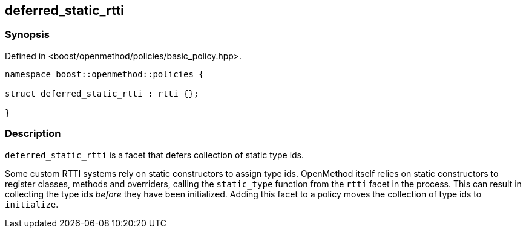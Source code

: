 
## deferred_static_rtti

### Synopsis

Defined in <boost/openmethod/policies/basic_policy.hpp>.

```c++
namespace boost::openmethod::policies {

struct deferred_static_rtti : rtti {};

}
```

### Description

`deferred_static_rtti` is a facet that defers collection of static type ids.

Some custom RTTI systems rely on static constructors to assign type ids.
OpenMethod itself relies on static constructors to register classes, methods and
overriders, calling the `static_type` function from the `rtti` facet in the
process. This can result in collecting the type ids _before_ they have been
initialized. Adding this facet to a policy moves the collection of type ids to
`initialize`.

